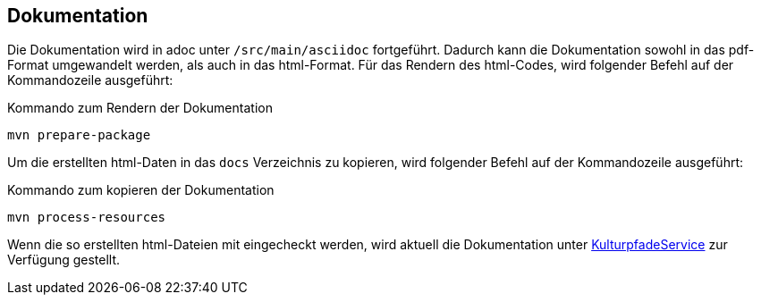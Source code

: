 == Dokumentation

Die Dokumentation wird in adoc unter `/src/main/asciidoc` fortgeführt. Dadurch kann die Dokumentation sowohl in das pdf-Format umgewandelt werden, als auch in das html-Format. Für das Rendern des html-Codes, wird folgender Befehl auf der Kommandozeile ausgeführt:

.Kommando zum Rendern der Dokumentation
  mvn prepare-package

Um die erstellten html-Daten in das `docs` Verzeichnis zu kopieren, wird folgender Befehl auf der Kommandozeile ausgeführt:

.Kommando zum kopieren der Dokumentation
  mvn process-resources

Wenn die so erstellten html-Dateien mit eingecheckt werden, wird aktuell die Dokumentation unter https://weberius.github.io/kulturpfadservice/main.html[KulturpfadeService] zur Verfügung gestellt.